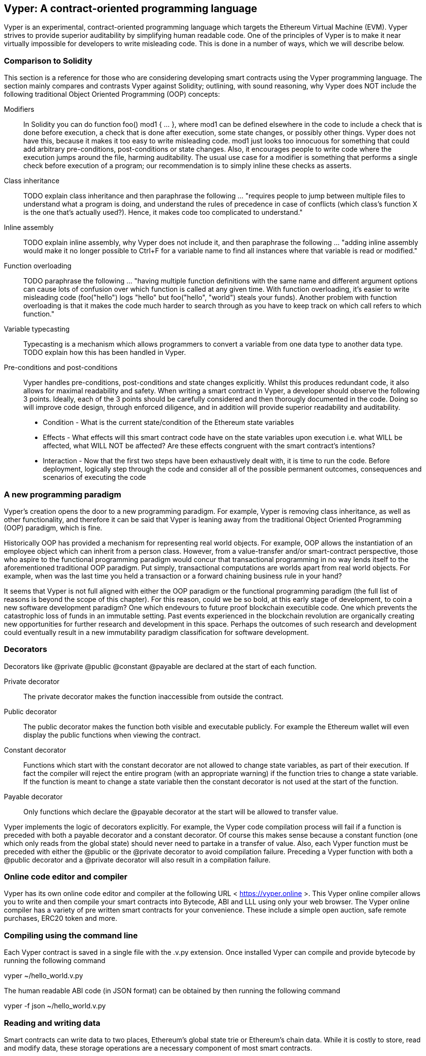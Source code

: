 [Vyper]
[[viper_chap]]
== Vyper: A contract-oriented programming language
:revnumber: v1.1
:revdate: 2018-04-11 (yyyy-mm-dd)
:revremark: There are sections in this chapter labelled with TODO. The TODO tag identifies pending points which are still being researched and need to be completed.

////
Source: https://github.com/ethereum/vyper/blob/master/README.md
License: The MIT License (MIT)
Added by: @tpmccallum
////

:revnumber: v1.2
:revdate: 2018-04-12 (yyyy-mm-dd)
:revremark: This paragraph is complete and has been merged < https://github.com/ethereumbook/ethereumbook/pull/456 >

Vyper is an experimental, contract-oriented programming language which targets the Ethereum Virtual Machine (EVM). Vyper strives to provide superior auditability by simplifying human readable code. One of the principles of Vyper is to make it near virtually impossible for developers to write misleading code. This is done in a number of ways, which we will describe below.

:revnumber: v1.1
:revdate: 2018-04-11 (yyyy-mm-dd)
:revremark: This paragraph is complete and has been merged < https://github.com/ethereumbook/ethereumbook/pull/456 >

[[comparison_to_solidity_sec]]
=== Comparison to Solidity

This section is a reference for those who are considering developing smart contracts using the Vyper programming language. The section mainly compares and contrasts Vyper against Solidity; outlining, with sound reasoning, why Vyper does NOT include the following traditional Object Oriented Programming (OOP) concepts:

:revnumber: v1.2
:revdate: 2018-04-12 (yyyy-mm-dd)
:revremark: TODO - The Modifiers, Class inheritance, Inline assembly, Function overloading and Variable typecasting sections listed below have to be re-worded. They are, by and large, just a cut and paste of the original documentation and also contain TODOs

Modifiers:: In Solidity you can do function foo() mod1 { ... }, where mod1 can be defined elsewhere in the code to include a check that is done before execution, a check that is done after execution, some state changes, or possibly other things. Vyper does not have this, because it makes it too easy to write misleading code. mod1 just looks too innocuous for something that could add arbitrary pre-conditions, post-conditions or state changes. Also, it encourages people to write code where the execution jumps around the file, harming auditability. The usual use case for a modifier is something that performs a single check before execution of a program; our recommendation is to simply inline these checks as asserts.

Class inheritance:: TODO explain class inheritance and then paraphrase the following ... "requires people to jump between multiple files to understand what a program is doing, and understand the rules of precedence in case of conflicts (which class's function X is the one that's actually used?). Hence, it makes code too complicated to understand."

Inline assembly:: TODO explain inline assembly, why Vyper does not include it, and then paraphrase the following ... "adding inline assembly would make it no longer possible to Ctrl+F for a variable name to find all instances where that variable is read or modified."

Function overloading:: TODO paraphrase the following ... "having multiple function definitions with the same name and different argument options can cause lots of confusion over which function is called at any given time. With function overloading, it's easier to write misleading code (foo("hello") logs "hello" but foo("hello", "world") steals your funds). Another problem with function overloading is that it makes the code much harder to search through as you have to keep track on which call refers to which function."

Variable typecasting:: Typecasting is a mechanism which allows programmers to convert a variable from one data type to another data type. TODO explain how this has been handled in Vyper.

:revnumber: v1.1
:revdate: 2018-04-11 (yyyy-mm-dd)
:revremark: The following pre-conditions, post-conditions and sub-points condition, effects and interaction are complete

Pre-conditions and post-conditions::
Vyper handles pre-conditions, post-conditions and state changes explicitly. Whilst this produces redundant code, it also allows for maximal readability and safety. When writing a smart contract in Vyper, a developer should observe the following 3 points. Ideally, each of the 3 points should be carefully considered and then thorougly documented in the code. Doing so will improve code design, through enforced diligence, and in addition will provide superior readability and auditability.

* Condition - What is the current state/condition of the Ethereum state variables
* Effects - What effects will this smart contract code have on the state variables upon execution i.e. what WILL be affected, what WILL NOT be affected? Are these effects congruent with the smart contract's intentions?
* Interaction - Now that the first two steps have been exhaustively dealt with, it is time to run the code. Before deployment, logically step through the code and consider all of the possible permanent outcomes, consequences and scenarios of executing the code

:revnumber: v1.1
:revdate: 2018-04-11 (yyyy-mm-dd)
:revremark: The following programming paradigm section is complete 

[[a_new_programming_paradigm_sec]]
=== A new programming paradigm

Vyper's creation opens the door to a new programming paradigm. For example, Vyper is removing class inheritance, as well as other functionality, and therefore it can be said that Vyper is leaning away from the traditional Object Oriented Programming (OOP) paradigm, which is fine. 

Historically OOP has provided a mechanism for representing real world objects. For example, OOP allows the instantiation of an employee object which can inherit from a person class. However, from a value-transfer and/or smart-contract perspective, those who aspire to the functional programming paradigm would concur that transactional programming in no way lends itself to the aforementioned traditional OOP paradigm. Put simply, transactional computations are worlds apart from real world objects. For example, when was the last time you held a transaction or a forward chaining business rule in your hand?

It seems that Vyper is not full aligned with either the OOP paradigm or the functional programming paradigm (the full list of reasons is beyond the scope of this chapter). For this reason, could we be so bold, at this early stage of development, to coin a new software development paradigm? One which endevours to future proof blockchain executible code. One which prevents the catastrophic loss of funds in an immutable setting. Past events experienced in the blockchain revolution are organically creating new opportunities for further research and development in this space. Perhaps the outcomes of such research and development could eventually result in a new immutability paradigm classification for software development.

:revnumber: v1.1
:revdate: 2018-04-11 (yyyy-mm-dd)
:revremark: The following decorators section is complete

[[decorators_sec]]
=== Decorators
Decorators like @private @public @constant @payable are declared at the start of each function.

Private decorator:: The private decorator makes the function inaccessible from outside the contract.

Public decorator:: The public decorator makes the function both visible and executable publicly. For example the Ethereum wallet will even display the public functions when viewing the contract.

Constant decorator:: Functions which start with the constant decorator are not allowed to change state variables, as part of their execution. If fact the compiler will reject the entire program (with an appropriate warning) if the function tries to change a state variable. If the function is meant to change a state variable then the constant decorator is not used at the start of the function.

Payable decorator:: Only functions which declare the @payable decorator at the start will be allowed to transfer value.

Vyper implements the logic of decorators explicitly. For example, the Vyper code compilation process will fail if a function is preceded with both a payable decorator and a constant decorator. Of course this makes sense because a constant function (one which only reads from the global state) should never need to partake in a transfer of value. Also, each Vyper function must be preceded with either the @public or the @private decorator to avoid compilation failure. Preceding a Vyper function with both a @public decorator and a @private decorator will also result in a compilation failure.

:revnumber: v1.1
:revdate: 2018-04-11 (yyyy-mm-dd)
:revremark: The following online code editor and compiler section is complete

[[online_code_editor_and_compiler_sec]]
=== Online code editor and compiler
Vyper has its own online code editor and compiler at the following URL < https://vyper.online >. This Vyper online compiler allows you to write and then compile your smart contracts into Bytecode, ABI and LLL using only your web browser. The Vyper online compiler has a variety of pre written smart contracts for your convenience. These include a simple open auction, safe remote purchases, ERC20 token and more.

:revnumber: v1.1
:revdate: 2018-04-11 (yyyy-mm-dd)
:revremark: The following compiling using the command line section is complete

[[compiling_using_the_command_line_sec]]
=== Compiling using the command line
Each Vyper contract is saved in a single file with the .v.py extension.
Once installed Vyper can compile and provide bytecode by running the following command

vyper ~/hello_world.v.py

The human readable ABI code (in JSON format) can be obtained by then running the following command

vyper -f json ~/hello_world.v.py


:revnumber: v1.1
:revdate: 2018-04-11 (yyyy-mm-dd)
:revremark: The following reading and writing data section is complete

[[reading_and_writing_data_sec]]
=== Reading and writing data
Smart contracts can write data to two places, Ethereum's global state trie or Ethereum's chain data. While it is costly to store, read and modify data, these storage operations are a necessary component of most smart contracts.

Global state:: The state variables in a given smart contract are stored in Ethereum's global state trie, a given smart contract can only store, read and modify data specifically in relation to that contract's address (i.e. smart contracts can not read or write to other smart contracts).

Log:: As previously mentioned, a smart contract can also write to Ethereum's chain data through log events. While Vyper initially employed the pass:[__]logpass:[__] syntax for declaring these events, an update has been made which brings Vyper's event declaration more in line with Solidity's original syntax. For example, Vyper's declaration of an event called MyLog was originally MyLog: pass:[__]logpass:[__]({arg1: indexed(bytes[3])}) Vyper's syntax has now become MyLog: event({arg1: indexed(bytes[3])}). It is important to note that the execution of the log event in Vyper was and still is as follows log.MyLog("123").

While smart contracts can write to the Ethereum's chain data (through log events), smart contracts are unable to read the on-chain log events, which they created. Notwithstanding, one of the advantages of writing to Ethereum's chain data via log events is that logs can be discovered and read, on the public chain, by light clients. For example, the logsBloom value in a mined block can indicate whether or not a log event was present. Once this has been established the log data can be obtained through the path of logs -> data inside a given transaction receipt.

:revnumber: v1.1
:revdate: 2018-04-10 (yyyy-mm-dd)
:revremark: Just want to keep an eye on the development in Vyper GitHub in order to compare and contrast the differences between Vyper and Solidity's ERC20 Token Interface Implementation closer to ethereumbook being published.
:revstatus: TODO

[[erc20_token_interface_implementation_sec]]
=== ERC20 token interface implementation
Vyper has implemented ERC20 as a precompiled contract and allows to use it by default.
Contracts in Vyper must be declared as global variables. An example for declaring the ERC20 variable can be
token: address(ERC20).

:revnumber: v1.0
:revdate: 2018-04-10 (yyyy-mm-dd)
:revremark: There is a pending question in the Vyper GitHub repo < https://github.com/ethereum/vyper/issues/745 >. Whilst sharding opcodes have been implemented on a branch, the Vyper code base is yet to have sharding opcodes merged into a release. It would be nice to include updated information for the book as soon as Vyper has implemented sharding opcodes. @jacqueswww and @NIC619 have provided URLs in relation to opcodes, specifically the sharding roadmap < https://github.com/ethereum/py-evm/issues/190 > and Vitalik's Account Abstraction Proposals information < https://ethresear.ch/t/tradeoffs-in-account-abstraction-proposals/263 >. Details will be added as soon as possible.
:revstatus: TODO

:revnumber: v1.1
:revdate: 2018-04-10 (yyyy-mm-dd)
:revremark: Just want to keep an eye on the development in Vyper GitHub in order to compare and contrast the differences between Vyper and Solidity's ERC20 Token Interface Implementation closer to ethereumbook being published.
:revstatus: TODO
[[opcodes_sec]]
=== OPCODES
The code for smart contracts is mainly written in high level languages like Solidity or Vyper. The compiler is responsible for taking the high level code and creating the lower level interpretation of it, which is then executable on the Ethereum Virtual Machine (EVM). The lowest representation the compiler can distill the code to (prior to execution by the EVM) are opcodes. This being the case, each implementation of a high level language (like Vyper) is required to provide an appropriate compilation mechanism (a compiler) to allow (among other things) the high level code to be compiled into the universally predefined EVM opcodes. A good example of this is Vyper's implementation of Ethereum's sharding opcodes.
